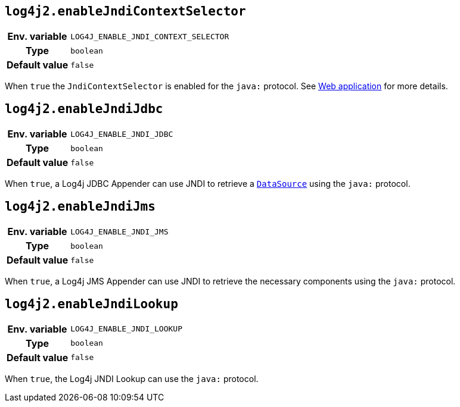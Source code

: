 ////
    Licensed to the Apache Software Foundation (ASF) under one or more
    contributor license agreements.  See the NOTICE file distributed with
    this work for additional information regarding copyright ownership.
    The ASF licenses this file to You under the Apache License, Version 2.0
    (the "License"); you may not use this file except in compliance with
    the License.  You may obtain a copy of the License at

         http://www.apache.org/licenses/LICENSE-2.0

    Unless required by applicable law or agreed to in writing, software
    distributed under the License is distributed on an "AS IS" BASIS,
    WITHOUT WARRANTIES OR CONDITIONS OF ANY KIND, either express or implied.
    See the License for the specific language governing permissions and
    limitations under the License.
////
[id=log4j2.enableJndiContextSelector]
== `log4j2.enableJndiContextSelector`

[cols="1h,5"]
|===
| Env. variable | `LOG4J_ENABLE_JNDI_CONTEXT_SELECTOR`
| Type          | `boolean`
| Default value | `false`
|===

When `true` the `JndiContextSelector` is enabled for the `java:` protocol.
See xref:manual/webapp.adoc#use-jndi-context-selector[Web application] for more details.

[id=log4j2.enableJndiJdbc]
== `log4j2.enableJndiJdbc`

[cols="1h,5"]
|===
| Env. variable | `LOG4J_ENABLE_JNDI_JDBC`
| Type          | `boolean`
| Default value | `false`
|===

When `true`, a Log4j JDBC Appender can use JNDI to retrieve a https://docs.oracle.com/javase/8/docs/api/javax/sql/DataSource.html[`DataSource`] using the `java:` protocol.

[id=log4j2.enableJndiJms]
== `log4j2.enableJndiJms`

[cols="1h,5"]
|===
| Env. variable | `LOG4J_ENABLE_JNDI_JMS`
| Type          | `boolean`
| Default value | `false`
|===

When `true`, a Log4j JMS Appender can use JNDI to retrieve the necessary components using the `java:` protocol.

[id=log4j2.enableJndiLookup]
== `log4j2.enableJndiLookup`

[cols="1h,5"]
|===
| Env. variable | `LOG4J_ENABLE_JNDI_LOOKUP`
| Type          | `boolean`
| Default value | `false`
|===

When `true`, the Log4j JNDI Lookup can use the `java:` protocol.